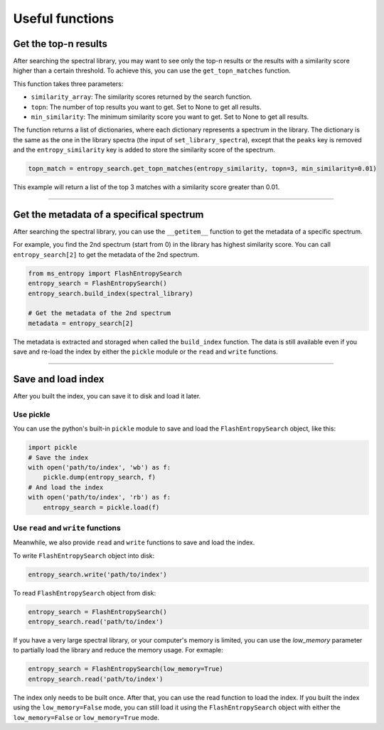 ================
Useful functions
================

Get the top-n results
=====================

After searching the spectral library, you may want to see only the top-n results or the results with a similarity score higher than a certain threshold. To achieve this, you can use the ``get_topn_matches`` function.

This function takes three parameters:

- ``similarity_array``: The similarity scores returned by the search function.

- ``topn``: The number of top results you want to get. Set to None to get all results.

- ``min_similarity``: The minimum similarity score you want to get. Set to None to get all results.

The function returns a list of dictionaries, where each dictionary represents a spectrum in the library. The dictionary is the same as the one in the library spectra (the input of ``set_library_spectra``), except that the ``peaks`` key is removed and the ``entropy_similarity`` key is added to store the similarity score of the spectrum.

.. code-block:: python

    topn_match = entropy_search.get_topn_matches(entropy_similarity, topn=3, min_similarity=0.01)


This example will return a list of the top 3 matches with a similarity score greater than 0.01.

----------------

Get the metadata of a specifical spectrum
=========================================

After searching the spectral library, you can use the ``__getitem__`` function to get the metadata of a specific spectrum.

For example, you find the 2nd spectrum (start from 0) in the library has highest similarity score. You can call ``entropy_search[2]`` to get the metadata of the 2nd spectrum.

.. code-block:: python

    from ms_entropy import FlashEntropySearch
    entropy_search = FlashEntropySearch()
    entropy_search.build_index(spectral_library)

    # Get the metadata of the 2nd spectrum
    metadata = entropy_search[2]

The metadata is extracted and storaged when called the ``build_index`` function. The data is still available even if you save and re-load the index by either the ``pickle`` module or the ``read`` and ``write`` functions.

----------------

Save and load index
===================

After you built the index, you can save it to disk and load it later.

Use pickle
----------

You can use the python's built-in ``pickle`` module to save and load the ``FlashEntropySearch`` object, like this:

.. code-block:: python

    import pickle
    # Save the index
    with open('path/to/index', 'wb') as f:
        pickle.dump(entropy_search, f)
    # And load the index
    with open('path/to/index', 'rb') as f:
        entropy_search = pickle.load(f)

Use ``read`` and ``write`` functions
------------------------------------

Meanwhile, we also provide ``read`` and ``write`` functions to save and load the index.

To write ``FlashEntropySearch`` object into disk:

.. code-block:: python

    entropy_search.write('path/to/index')


To read ``FlashEntropySearch`` object from disk:

.. code-block:: python

    entropy_search = FlashEntropySearch()
    entropy_search.read('path/to/index')


If you have a very large spectral library, or your computer's memory is limited, you can use the `low_memory` parameter to partially load the library and reduce the memory usage. For exmaple:

.. code-block:: python

    entropy_search = FlashEntropySearch(low_memory=True)
    entropy_search.read('path/to/index')


The index only needs to be built once. After that, you can use the read function to load the index. If you built the index using the ``low_memory=False`` mode, you can still load it using the ``FlashEntropySearch`` object with either the ``low_memory=False`` or ``low_memory=True`` mode.
